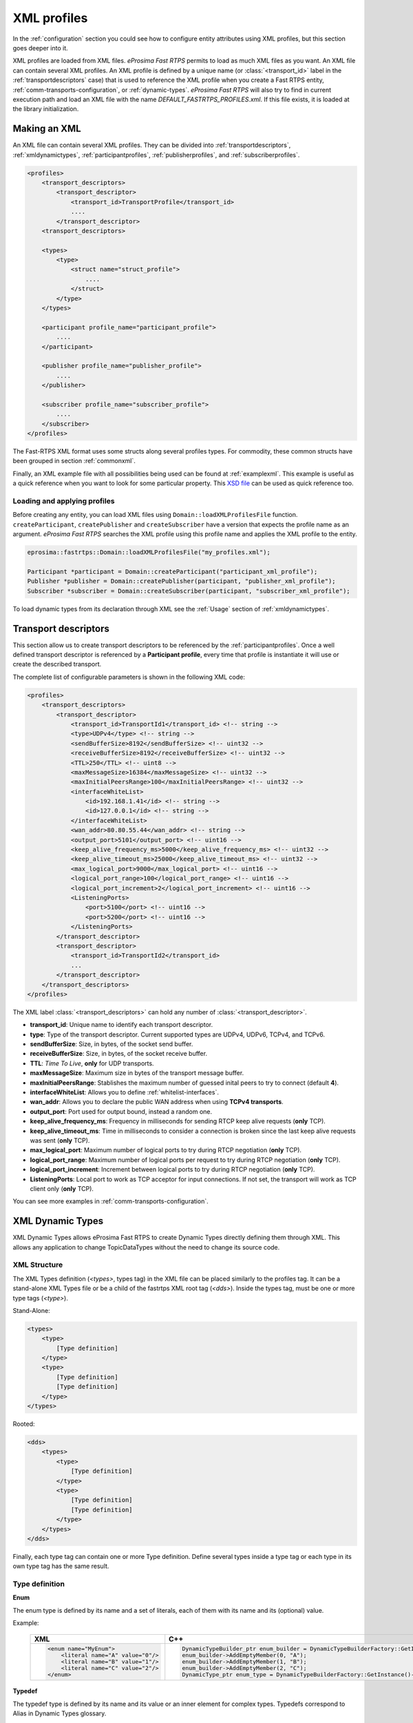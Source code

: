.. _xml-profiles:

XML profiles
============

In the :ref:`configuration` section you could see how to configure entity attributes using XML profiles,
but this section goes deeper into it.

XML profiles are loaded from XML files. *eProsima Fast RTPS* permits to load as much XML files as you want. An XML file
can contain several XML profiles. An XML profile is defined by a unique name (or :class:`<transport_id>` label
in the :ref:`transportdescriptors` case) that is used to reference the XML profile
when you create a Fast RTPS entity, :ref:`comm-transports-configuration`, or :ref:`dynamic-types`.
*eProsima Fast RTPS* will also try to find in current execution path and
load an XML file with the name *DEFAULT_FASTRTPS_PROFILES.xml*.
If this file exists, it is loaded at the library initialization.

Making an XML
-------------

An XML file can contain several XML profiles. They can be divided into :ref:`transportdescriptors`,
:ref:`xmldynamictypes`, :ref:`participantprofiles`, :ref:`publisherprofiles`, and :ref:`subscriberprofiles`.

.. code-block:: xml

    <profiles>
        <transport_descriptors>
            <transport_descriptor>
                <transport_id>TransportProfile</transport_id>
                ....
            </transport_descriptor>
        <transport_descriptors>

        <types>
            <type>
                <struct name="struct_profile">
                    ....
                </struct>
            </type>
        </types>

        <participant profile_name="participant_profile">
            ....
        </participant>

        <publisher profile_name="publisher_profile">
            ....
        </publisher>

        <subscriber profile_name="subscriber_profile">
            ....
        </subscriber>
    </profiles>

The Fast-RTPS XML format uses some structs along several profiles types.
For commodity, these common structs have been grouped in section :ref:`commonxml`.

Finally, an XML example file with all possibilities being used can be found at :ref:`examplexml`.
This example is useful as a quick reference when you want to look for some particular property.
This `XSD file <https://github.com/eProsima/Fast-RTPS/blob/master/resources/xsd/fastRTPS_profiles.xsd>`_ can be used
as quick reference too.

.. _loadingapplyingprofiles:

Loading and applying profiles
^^^^^^^^^^^^^^^^^^^^^^^^^^^^^

Before creating any entity, you can load XML files using ``Domain::loadXMLProfilesFile`` function.
``createParticipant``, ``createPublisher`` and ``createSubscriber`` have a version
that expects the profile name as an argument. *eProsima Fast RTPS* searches the XML profile using
this profile name and applies the XML profile to the entity.

.. code-block:: c++

   eprosima::fastrtps::Domain::loadXMLProfilesFile("my_profiles.xml");

   Participant *participant = Domain::createParticipant("participant_xml_profile");
   Publisher *publisher = Domain::createPublisher(participant, "publisher_xml_profile");
   Subscriber *subscriber = Domain::createSubscriber(participant, "subscriber_xml_profile");

To load dynamic types from its declaration through XML see the :ref:`Usage` section of :ref:`xmldynamictypes`.

.. _transportdescriptors:

Transport descriptors
---------------------

This section allow us to create transport descriptors to be referenced by the :ref:`participantprofiles`.
Once a well defined transport descriptor is referenced by a **Participant profile**, every time that profile
is instantiate it will use or create the described transport.

The complete list of configurable parameters is shown in the following XML code:

.. code-block:: xml

    <profiles>
        <transport_descriptors>
            <transport_descriptor>
                <transport_id>TransportId1</transport_id> <!-- string -->
                <type>UDPv4</type> <!-- string -->
                <sendBufferSize>8192</sendBufferSize> <!-- uint32 -->
                <receiveBufferSize>8192</receiveBufferSize> <!-- uint32 -->
                <TTL>250</TTL> <!-- uint8 -->
                <maxMessageSize>16384</maxMessageSize> <!-- uint32 -->
                <maxInitialPeersRange>100</maxInitialPeersRange> <!-- uint32 -->
                <interfaceWhiteList>
                    <id>192.168.1.41</id> <!-- string -->
                    <id>127.0.0.1</id> <!-- string -->
                </interfaceWhiteList>
                <wan_addr>80.80.55.44</wan_addr> <!-- string -->
                <output_port>5101</output_port> <!-- uint16 -->
                <keep_alive_frequency_ms>5000</keep_alive_frequency_ms> <!-- uint32 -->
                <keep_alive_timeout_ms>25000</keep_alive_timeout_ms> <!-- uint32 -->
                <max_logical_port>9000</max_logical_port> <!-- uint16 -->
                <logical_port_range>100</logical_port_range> <!-- uint16 -->
                <logical_port_increment>2</logical_port_increment> <!-- uint16 -->
                <ListeningPorts>
                    <port>5100</port> <!-- uint16 -->
                    <port>5200</port> <!-- uint16 -->
                </ListeningPorts>
            </transport_descriptor>
            <transport_descriptor>
                <transport_id>TransportId2</transport_id>
                ...
            </transport_descriptor>
        </transport_descriptors>
    </profiles>

The XML label :class:`<transport_descriptors>` can hold any number of :class:`<transport_descriptor>`.

- **transport_id**: Unique name to identify each transport descriptor.

- **type**: Type of the transport descriptor. Current supported types are UDPv4, UDPv6, TCPv4, and TCPv6.

- **sendBufferSize**: Size, in bytes, of the socket send buffer.

- **receiveBufferSize**: Size, in bytes, of the socket receive buffer.

- **TTL**: *Time To Live*, **only** for UDP transports.

- **maxMessageSize**: Maximum size in bytes of the transport message buffer.

- **maxInitialPeersRange**: Stablishes the maximum number of guessed inital peers to try to connect (default **4**).

- **interfaceWhiteList**: Allows you to define :ref:`whitelist-interfaces`.

- **wan_addr**: Allows you to declare the public WAN address when using **TCPv4 transports**.

- **output_port**: Port used for output bound, instead a random one.

- **keep_alive_frequency_ms**: Frequency in milliseconds for sending RTCP keep alive requests (**only** TCP).

- **keep_alive_timeout_ms**: Time in milliseconds to consider a connection is broken since the last keep alive requests was sent (**only** TCP).

- **max_logical_port**: Maximum number of logical ports to try during RTCP negotiation (**only** TCP).

- **logical_port_range**: Maximum number of logical ports per request to try during RTCP negotiation (**only** TCP).

- **logical_port_increment**: Increment between logical ports to try during RTCP negotiation (**only** TCP).

- **ListeningPorts**: Local port to work as TCP acceptor for input connections. If not set, the transport will work as TCP client only (**only** TCP).

You can see more examples in :ref:`comm-transports-configuration`.

.. _xmldynamictypes:

XML Dynamic Types
-----------------

XML Dynamic Types allows eProsima Fast RTPS to create Dynamic Types directly defining them through XML.
This allows any application to change TopicDataTypes without the need to change its source code.

XML Structure
^^^^^^^^^^^^^

The XML Types definition (`<types>`, types tag) in the XML file can be placed similarly to the profiles tag.
It can be a stand-alone XML Types file or be a child of the fastrtps XML root tag (`<dds>`).
Inside the types tag, must be one or more type tags (`<type>`).

Stand-Alone:

.. code-block:: xml

    <types>
        <type>
            [Type definition]
        </type>
        <type>
            [Type definition]
            [Type definition]
        </type>
    </types>

Rooted:

.. code-block:: xml

    <dds>
        <types>
            <type>
                [Type definition]
            </type>
            <type>
                [Type definition]
                [Type definition]
            </type>
        </types>
    </dds>

Finally, each type tag can contain one or more Type definition.
Define several types inside a type tag or each type in its own type tag has the same result.

Type definition
^^^^^^^^^^^^^^^

**Enum**

The enum type is defined by its name and a set of literals, each of them with its name and its (optional) value.

Example:

    +-----------------------------------------------+-----------------------------------------------------------------------------------------------------------+
    | XML                                           | C++                                                                                                       |
    +===============================================+===========================================================================================================+
    | .. code-block:: xml                           | .. code-block:: c++                                                                                       |
    |                                               |                                                                                                           |
    |   <enum name="MyEnum">                        |     DynamicTypeBuilder_ptr enum_builder = DynamicTypeBuilderFactory::GetInstance()->CreateEnumBuilder();  |
    |       <literal name="A" value="0"/>           |     enum_builder->AddEmptyMember(0, "A");                                                                 |
    |       <literal name="B" value="1"/>           |     enum_builder->AddEmptyMember(1, "B");                                                                 |
    |       <literal name="C" value="2"/>           |     enum_builder->AddEmptyMember(2, "C");                                                                 |
    |   </enum>                                     |     DynamicType_ptr enum_type = DynamicTypeBuilderFactory::GetInstance()->CreateType(enum_builder.get()); |
    |                                               |                                                                                                           |
    +-----------------------------------------------+-----------------------------------------------------------------------------------------------------------+

**Typedef**

The typedef type is defined by its name and its value or an inner element for complex types.
Typedefs correspond to Alias in Dynamic Types glossary.

Example:

    +-----------------------------------------------+-----------------------------------------------------------------------------------------------------------------------------------------------+
    | XML                                           | C++                                                                                                                                           |
    +===============================================+===============================================================================================================================================+
    | .. code-block:: xml                           | .. code-block:: c++                                                                                                                           |
    |                                               |                                                                                                                                               |
    |   <typedef name="MyAlias1" value="MyEnum"/>   |     DynamicTypeBuilder_ptr alias_builder = DynamicTypeBuilderFactory::GetInstance()->CreateAliasBuilder(enum_builder.get(), "MyAlias1");      |
    |                                               |     DynamicType_ptr alias_type = DynamicTypeBuilderFactory::GetInstance()->CreateType(alias_builder.get());                                   |
    |                                               |                                                                                                                                               |
    |   <typedef name="MyAlias2">                   |     std::vector<uint32_t> sequence_lengths = { 2, 2 };                                                                                        |
    |       <long dimensions="2,2"/>                |     DynamicTypeBuilder_ptr int_builder = DynamicTypeBuilderFactory::GetInstance()->CreateInt32Builder();                                      |
    |   </typedef>                                  |     DynamicTypeBuilder_ptr array_builder = DynamicTypeBuilderFactory::GetInstance()->CreateArrayBuilder(int_builder.get(), sequence_lengths); |
    |                                               |     DynamicTypeBuilder_ptr alias_builder = DynamicTypeBuilderFactory::GetInstance()->CreateAliasBuilder(array_builder.get(), "MyAlias2");     |
    |                                               |     DynamicType_ptr alias_type = DynamicTypeBuilderFactory::GetInstance()->CreateType(alias_builder.get());                                   |
    |                                               |                                                                                                                                               |
    +-----------------------------------------------+-----------------------------------------------------------------------------------------------------------------------------------------------+

**Struct**

The struct type is defined by its name and inner members.

Example:

    +-------------------------------------+----------------------------------------------------------------------------------------------------------------+
    | XML                                 | C++                                                                                                            |
    +=====================================+================================================================================================================+
    | .. code-block:: xml                 | .. code-block:: c++                                                                                            |
    |                                     |                                                                                                                |
    |   <struct name="MyStruct">          |     DynamicTypeBuilder_ptr long_builder = DynamicTypeBuilderFactory::GetInstance()->CreateInt32Builder();      |
    |       <long name="first"/>          |     DynamicTypeBuilder_ptr long_long_builder = DynamicTypeBuilderFactory::GetInstance()->CreateInt64Builder(); |
    |       <longlong name="second"/>     |     DynamicTypeBuilder_ptr struct_builder = DynamicTypeBuilderFactory::GetInstance()->CreateStructBuilder();   |
    |   </struct>                         |                                                                                                                |
    |                                     |     struct_builder->AddMember(0, "first", long_builder);                                                       |
    |                                     |     struct_builder->AddMember(1, "second", long_long_builder);                                                 |
    |                                     |     DynamicType_ptr struct_type = DynamicTypeBuilderFactory::GetInstance()->CreateType(struct_builder.get());  |
    |                                     |                                                                                                                |
    +-------------------------------------+----------------------------------------------------------------------------------------------------------------+


**Union**

The union type is defined by its name, a discriminator and a set of cases.
Each case has one or more caseValue and a member.


Example:

    +----------------------------------------+--------------------------------------------------------------------------------------------------------------------------------+
    | XML                                    | C++                                                                                                                            |
    +========================================+================================================================================================================================+
    | .. code-block:: xml                    | .. code-block:: c++                                                                                                            |
    |                                        |                                                                                                                                |
    |   <union name="MyUnion">               |     DynamicTypeBuilder_ptr long_builder = DynamicTypeBuilderFactory::GetInstance()->CreateInt32Builder();                      |
    |       <discriminator type="octet"/>    |     DynamicTypeBuilder_ptr long_long_builder = DynamicTypeBuilderFactory::GetInstance()->CreateInt64Builder();                 |
    |       <case>                           |     DynamicTypeBuilder_ptr struct_builder = DynamicTypeBuilderFactory::GetInstance()->CreateStructBuilder();                   |
    |           <caseValue value="0"/>       |     DynamicTypeBuilder_ptr octet_builder = DynamicTypeBuilderFactory::GetInstance()->CreateByteBuilder();                      |
    |           <caseValue value="1"/>       |     DynamicTypeBuilder_ptr union_builder = DynamicTypeBuilderFactory::GetInstance()->CreateUnionBuilder(octet_builder.get());  |
    |            <long name="first"/>        |                                                                                                                                |
    |       </case>                          |     union_builder->AddMember(0, "first", long_builder, "", { 0, 1 }, false);                                                   |
    |       <case>                           |     union_builder->AddMember(1, "second", struct_builder, "", { 2 }, false);                                                   |
    |           <caseValue value="2"/>       |     union_builder->AddMember(2, "third", long_long_builder, "", { }, true);                                                    |
    |           <MyStruct name="second"/>    |     DynamicType_ptr union_type = DynamicTypeBuilderFactory::GetInstance()->CreateType(union_builder.get());                    |
    |       </case>                          |                                                                                                                                |
    |       <case>                           |                                                                                                                                |
    |           <caseValue value="default"/> |                                                                                                                                |
    |           <longlong name="third"/>     |                                                                                                                                |
    |       </case>                          |                                                                                                                                |
    |   </union>                             |                                                                                                                                |
    |                                        |                                                                                                                                |
    +----------------------------------------+--------------------------------------------------------------------------------------------------------------------------------+


Member types
^^^^^^^^^^^^

By member types, we refer to any type that can belong to a struct or a union, or be aliased by a typedef.

When used as sequences elements, key or value types of a map, as an aliased type, etc., its name attribute
is ignored and can be omitted.

**Basic types**

The available basic types XML tags are:

- boolean
- octet
- char
- wchar
- short
- long
- longlong
- unsignedshort
- unsignedlong
- unsignedlonglong
- float
- double
- longdouble
- string
- wstring
- boundedString
- boundedWString

All of them are defined simply:

    +----------------------------------------+--------------------------------------------------------------------------------------------------------------------------------+
    | XML                                    | C++                                                                                                                            |
    +========================================+================================================================================================================================+
    | .. code-block:: xml                    | .. code-block:: c++                                                                                                            |
    |                                        |                                                                                                                                |
    |   <longlong name="my_long"/>           |     DynamicTypeBuilder_ptr long_long_builder = DynamicTypeBuilderFactory::GetInstance()->CreateInt64Builder();                 |
    |                                        |     DynamicType_ptr long_long_type = DynamicTypeBuilderFactory::GetInstance()->CreateType(long_long_builder.get());            |
    |                                        |                                                                                                                                |
    +----------------------------------------+--------------------------------------------------------------------------------------------------------------------------------+

Except for boundedString and boundedWString that should include an inner element *maxLength* whose value indicates
the maximum length of the string.

    +--------------------------------------------+--------------------------------------------------------------------------------------------------------------------------------+
    | XML                                        | C++                                                                                                                            |
    +============================================+================================================================================================================================+
    | .. code-block:: xml                        | .. code-block:: c++                                                                                                            |
    |                                            |                                                                                                                                |
    |   <boundedString name="my_large_string">   |     DynamicTypeBuilder_ptr string_builder = DynamicTypeBuilderFactory::GetInstance()->CreateStringBuilder(41925);              |
    |       <maxLength value="41925"/>           |     DynamicType_ptr string_type = DynamicTypeBuilderFactory::GetInstance()->CreateType(string_builder.get());                  |
    |   </boundedString>                         |                                                                                                                                |
    |                                            |                                                                                                                                |
    |   <boundedWString name="my_large_wstring"> |     DynamicTypeBuilder_ptr wstring_builder = DynamicTypeBuilderFactory::GetInstance()->CreateWstringBuilder(20925);            |
    |       <maxLength value="20925"/>           |     DynamicType_ptr wstring_type = DynamicTypeBuilderFactory::GetInstance()->CreateType(wstring_builder.get());                |
    |   </boundedWString>                        |                                                                                                                                |
    |                                            |                                                                                                                                |
    +--------------------------------------------+--------------------------------------------------------------------------------------------------------------------------------+

**Arrays**

Arrays are defined exactly the same way as any other member type, but adds the attribute *dimensions*.
The format of this dimensions attribute is the size of each dimension separated by commas.

Example:


    +--------------------------------------------------+----------------------------------------------------------------------------------------------------------------------------------------+
    | XML                                              | C++                                                                                                                                    |
    +==================================================+========================================================================================================================================+
    | .. code-block:: xml                              | .. code-block:: c++                                                                                                                    |
    |                                                  |                                                                                                                                        |
    |   <long name="long_array" dimensions="2,3,4"/>   |     std::vector<uint32_t> lengths = { 2, 3, 4 };                                                                                       |
    |                                                  |     DynamicTypeBuilder_ptr long_builder = DynamicTypeBuilderFactory::GetInstance()->CreateInt32Builder();                              |
    |                                                  |     DynamicTypeBuilder_ptr array_builder = DynamicTypeBuilderFactory::GetInstance()->CreateArrayBuilder(long_builder.get(), lengths);  |
    |                                                  |     DynamicType_ptr array_type = DynamicTypeBuilderFactory::GetInstance()->CreateType(array_builder.get());                            |
    |                                                  |                                                                                                                                        |
    +--------------------------------------------------+----------------------------------------------------------------------------------------------------------------------------------------+


It's IDL analogue would be:

.. code-block:: c++

    long long_array[2][3][4];

**Sequences**

Sequences are defined by its name, its content type and its (optional) length.
The type of its content can be defined by its type attribute or by a member type.

Example:

    +-------------------------------------------------------+----------------------------------------------------------------------------------------------------------------------------------------+
    | XML                                                   | C++                                                                                                                                    |
    +=======================================================+========================================================================================================================================+
    | .. code-block:: xml                                   | .. code-block:: c++                                                                                                                    |
    |                                                       |                                                                                                                                        |
    |   <sequence name="my_sequence_sequence" length="3">   |     uint32_t length = 2;                                                                                                               |
    |       <sequence type="long" length="2"/>              |     DynamicTypeBuilder_ptr long_builder = DynamicTypeBuilderFactory::GetInstance()->CreateInt32Builder();                              |
    |   </sequence>                                         |     DynamicTypeBuilder_ptr seq_builder = DynamicTypeBuilderFactory::GetInstance()->CreateSequenceBuilder(long_builder.get(), length);  |
    |                                                       |     DynamicType_ptr seq_type = DynamicTypeBuilderFactory::GetInstance()->CreateType(seq_builder.get());                                |
    |                                                       |                                                                                                                                        |
    +-------------------------------------------------------+----------------------------------------------------------------------------------------------------------------------------------------+

The example shows a sequence with length 3 of sequences with length 2 with long contents.
As IDL would be:

.. code-block:: c++

    sequence<sequence<long,2>,3> my_sequence_sequence;

Note that the inner (or content) sequence has no name, as it would be ignored by the parser.

**Maps**

Maps are similar to sequences but they need to define two types instead one. One for its key and another
for its value.
Again, both types can be defined as attributes or as members, but in this cases, when defined
as members, they are content in another XML element key_type and value_type respectively.

The definition kind of each type can be mixed, this is, one type can be defined as an attribute and the
other as a member.

Example:

    +---------------------------------------------------------------+--------------------------------------------------------------------------------------------------------------------------------+
    | XML                                                           | C++                                                                                                                            |
    +===============================================================+================================================================================================================================+
    | .. code-block:: xml                                           | .. code-block:: c++                                                                                                            |
    |                                                               |                                                                                                                                |
    |   <map name="my_map_map" key_type="long" length="2">          |     uint32_t length = 2;                                                                                                       |
    |       <value_type>                                            |     DynamicTypeBuilder_ptr long_builder = DynamicTypeBuilderFactory::GetInstance()->CreateInt32Builder();                      |
    |           <map key_type="long" value_type="long" length="2"/> |     DynamicTypeBuilder_ptr map_builder = DynamicTypeBuilderFactory::GetInstance()->CreateMapBuilder(long_builder.get(),        |
    |       </value_type>                                           |     long_builder.get(), length);                                                                                               |
    |   </map>                                                      |                                                                                                                                |
    |                                                               |     DynamicType_ptr map_type = DynamicTypeBuilderFactory::GetInstance()->CreateType(map_builder.get());                        |
    |                                                               |                                                                                                                                |
    +---------------------------------------------------------------+--------------------------------------------------------------------------------------------------------------------------------+

Is equivalent to the IDL:

.. code-block:: c++

    map<long,map<long,long,2>,2> my_map_map;

**Complex types**

Once defined, complex types can be used as members in the same way a basic or array type would be.

Example:

.. code-block:: xml

    <struct name="OtherStruct">
        <MyEnum name="my_enum"/>
        <MyStruct name="my_struct" dimensions="5"/>
    </struct>

.. _Usage:

Usage
^^^^^

In the application that will make use of XML Types, we need to load the XML file that defines our types,
and then, simply instantiate DynamicPubSubTypes of our desired type.

Remember that only Structs generate usable DynamicPubSubType instances.

.. code-block:: cpp

    // Load the XML File
    XMLP_ret ret = XMLProfileManager::loadXMLFile("types.xml");
    // Create the "MyStructPubSubType"
    DynamicPubSubType *pbType = XMLProfileManager::CreateDynamicPubSubType("MyStruct");
    // Create a "MyStruct" instance
    DynamicData* data = DynamicDataFactory::GetInstance()->CreateData(pbType->GetDynamicType());

.. _participantprofiles:

Participant profiles
--------------------

Participant profiles allows you to declare :ref:`participantconfiguration` from XML file.
The configuration options for the participant belongs to the :class:`<rtps>` label.
The attribute ``profile_name`` will be the name that the ``Domain`` will associate to the profile in order to load it
as shown in :ref:`loadingapplyingprofiles`.

.. code-block:: xml

    <participant profile_name="part_profile_name">
        <rtps>
            <name>Participant Name</name> <!-- String -->

            <defaultUnicastLocatorList>
                <!-- LOCATOR_LIST -->
            </defaultUnicastLocatorList>

            <defaultMulticastLocatorList>
                <!-- LOCATOR_LIST -->
            </defaultMulticastLocatorList>

            <sendSocketBufferSize>8192</sendSocketBufferSize> <!-- uint32 -->

            <listenSocketBufferSize>8192</listenSocketBufferSize>  <!-- uint32 -->

            <builtin>
                <!-- BUILTIN -->
            </builtin>

            <port>
                <portBase>7400</portBase> <!-- uint16 -->
                <domainIDGain>200</domainIDGain> <!-- uint16 -->
                <participantIDGain>10</participantIDGain> <!-- uint16 -->
                <offsetd0>0</offsetd0> <!-- uint16 -->
                <offsetd1>1</offsetd1> <!-- uint16 -->
                <offsetd2>2</offsetd2> <!-- uint16 -->
                <offsetd3>3</offsetd3> <!-- uint16 -->
            </port>

            <userData> <!-- octetVector (string) -->  </userData>

            <participantID>99</participantID>   <!-- int32 -->

            <throughputController>
                <bytesPerPeriod>8192</bytesPerPeriod> <!-- uint32 -->
                <periodMillisecs>1000</periodMillisecs> <!-- uint32 -->
            </throughputController>

            <userTransports>
                <id>TransportId1</id> <!-- string -->
                <id>TransportId2</id> <!-- string -->
            </userTransports>

            <useBuiltinTransports>FALSE</useBuiltinTransports> <!-- boolean -->

            <propertiesPolicy>
                <!-- PROPERTIES_POLICY -->
            </propertiesPolicy>
        </rtps>
    </participant>

.. note::

    - :class:`LOCATOR_LIST` means it expects a :ref:`LocatorListType`.

    - :class:`PROPERTIES_POLICY` means that the label is a :ref:`PropertiesPolicyType` block.

    - :class:`DURATION` means it expects a :ref:`DurationType`.

    - For :class:`BUILTIN` details, please refer to :ref:`builtin`.

Now, we are going to explain each possible configuration parameter:

- **name**: Participant's name. Don't confuse it with ``profile_name``.

- **defaultUnicastLocatorList**: List of default unicast locators. It expects a :ref:`LocatorListType`.

- **defaultMulticastLocatorList**: List of default multicast locators. It expects a :ref:`LocatorListType`.

- **sendSocketBufferSize**: Size in bytes of the output socket buffer.

- **listenSocketBufferSize**: Size in bytes of the input socket buffer.

- **builtin**: Built in parameters. Explained in the :ref:`builtin` section.

- **port**: Allows you to define the port parameters and gains related with the RTPS protocol. It has several subfields:

    * *portBase*: Base ``port`` (*default 7400*).

    * *domainIDGain*: Gain in ``domainId`` (*default 250*).

    * *participantIDGain*: Gain in ``participantId`` (*default 2*).

    * *offsetd0*: Multicast metadata offset (*default 0*).

    * *offsetd1*: Unicast metadata offset (*default 10*).

    * *offsetd2*: Multicast user data offset (*default 1*).

    * *offsetd3*: Unicast user data offser (*default 11*).


- **userData**: Allows you to add your own information.

- **participantID**: Allows you to set the participant's identifier. Typically it will be autogenerated by the ``Domain``.

- **throughputController**: Allows you to define a maximum throughput:

    * *bytesPerPeriod*: Maximum bytes to send by period.
    * *periodMillisecs*: Period in milliseconds.

- **userTransports**: Allows you to add transport descriptors to be used by the participant, as a list of :class:`<id>`.

    .. code-block:: xml

        <id>TransportId1</id> <!-- string -->
        <id>TransportId2</id> <!-- string -->

- **useBuiltinTransports**: Boolean field to indicate to the system that the participant will use the default builtin transport independiently of its :class:`<userTransports>`.

- **propertiesPolicy**: Additional configuration properties. It expects a :ref:`PropertiesPolicyType`.


.. _builtin:

Built-in parameters
^^^^^^^^^^^^^^^^^^^

This section of the :class:`Participant's rtps` configuration allows you to define builtin parameters.

.. code-block:: xml

    <builtin>
        <use_SIMPLE_RTPS_PDP>FALSE</use_SIMPLE_RTPS_PDP> <!-- boolean -->

        <use_WriterLivelinessProtocol>FALSE</use_WriterLivelinessProtocol>  <!-- boolean -->

        <EDP>SIMPLE</EDP> <!-- string -->

        <domainId>4</domainId> <!-- uint32 -->

        <leaseDuration>
            <!-- DURATION -->
        </leaseDuration>

        <leaseAnnouncement>
            <!-- DURATION -->
        </leaseAnnouncement>

        <simpleEDP>
            <PUBWRITER_SUBREADER>TRUE</PUBWRITER_SUBREADER> <!-- boolean -->
            <PUBREADER_SUBWRITER>TRUE</PUBREADER_SUBWRITER> <!-- boolean -->
        </simpleEDP>

        <metatrafficUnicastLocatorList>
            <!-- LOCATOR_LIST -->
        </metatrafficUnicastLocatorList>

        <metatrafficMulticastLocatorList>
            <!-- LOCATOR_LIST -->
        </metatrafficMulticastLocatorList>

        <initialPeersList>
            <!-- LOCATOR_LIST -->
        </initialPeersList>

        <staticEndpointXMLFilename>filename.xml</staticEndpointXMLFilename> <!-- string -->

        <readerHistoryMemoryPolicy>PREALLOCATED_WITH_REALLOC</readerHistoryMemoryPolicy>

        <writerHistoryMemoryPolicy>PREALLOCATED_WITH_REALLOC</writerHistoryMemoryPolicy>
    </builtin>

- **use_SIMPLE_RTPS_PDP**: Boolean attribute to establish if simple RTPS participant discovery protocol must be used.

- **use_WriterLivelinessProtocol**: Boolean attribute to establish the usage of the writer liveliness protocol.

- **EDP**: It establishes the type of EDP protocol. It can take :class:`SIMPLE` or :class:`STATIC` values.

- **domainId**: Sets the domain identifier.

- **leaseDuration**: :ref:`DurationType` to set duration of lease period.

- **leaseAnnouncement**: :ref:`DurationType` to set announcement of lease period.

- **simpleEDP**: If :class:`EDP` is set to :class:`SIMPLE`, allows you to configure the use of :class:`PUBWRITER_SUBREADER` and :class:`PUBREADER_SUBWRITER`.

    * *PUBWRITER_SUBREADER*: Boolean value to determine if :class:`PUBWRITER_SUBREADER` must be used.

    * *PUBREADER_SUBWRITER*: Boolean value to determine if :class:`PUBREADER_SUBWRITER` must be used.

- **metatrafficUnicastLocatorList**: List of metatraffic unicast locators. It expects a :ref:`LocatorListType`.

- **metatrafficMulticastLocatorList**: List of metatraffic multicast locators. It expects a :ref:`LocatorListType`.

- **initialPeersList**: List of initial peers locators. It expects a :ref:`LocatorListType`.

- **staticEndpointXMLFilename**: If :class:`EDP` is set to :class:`STATIC`, allows you to set the XML file path that contains the endpoint configuration.

- **readerHistoryMemoryPolicy**: Policy of memory allocation for reader's history. It can be :class:`PREALLOCATED`, :class:`PREALLOCATED_WITH_REALLOC` or :class:`DYNAMIC`.

- **writerHistoryMemoryPolicy**: Policy of memory allocation for writer's history. It can be :class:`PREALLOCATED`, :class:`PREALLOCATED_WITH_REALLOC` or :class:`DYNAMIC`.


.. _publisherprofiles:

Publisher profiles
------------------

fghfghfg

.. _subscriberprofiles:

Subscriber profiles
-------------------

fghfghfgh

.. _commonxml:

Common
------

In the above profiles, some types are used in several different places. To avoid too many details, in some of that
places you found a tag like :class:`<LocatorListType>` that indicates that field is defined in this section.

Now we are going to fully explain these common types:

.. _LocatorListType:

LocatorListType
^^^^^^^^^^^^^^^

It is used to represent a list of :class:`Locator_t`.
LocatorListType is normally used as an anonymous type, this is, it hasn't its own label.
Instead, it is used inside other configuration parameter labels that expect a list of locators and give it sense,
for example, in :class:`<defaultUnicastLocatorList>`:

.. code-block:: xml

    <defaultUnicastLocatorList>
        <locator>
            <kind>UDPv4</kind>
            <!-- Access as physical, typical UDP usage -->
            <port>7400</port> <!-- uint32 -->
            <address>192.168.1.41</address>
        </locator>
        <locator>
            <kind>TCPv4</kind>
            <!-- Both physical and logical, useful in TCP transports -->
            <port_>
                <physical_port>5100</physical_port> <!-- uint16 -->
                <logical_port>7400</logical_port> <!-- uint16 -->
            </port_>
            <addresses_>
                <unique_lan_id>192.168.1.1.1.1.2.55</unique_lan_id>
                <wan_address>80.80.99.45</wan_address>
                <ip_address>192.168.1.55</ip_address>
            </addresses_>
        </locator>
        <locator>
            <kind>UDPv6</kind>
            <port>8844</port>
            <ipv6_address>::1</ipv6_address>
        </locator>
    </defaultUnicastLocatorList>

In this example, we declared three different locators in :class:`<defaultUnicastLocatorList>`.

Let's see each Locator's field in detail:

- **kind**: Type of the Locator can be UDPv4, UDPv6, TCPv4, and TCPv6.

- **port**: Physical port number of the locator.

- **port_**: Allows you to manage low-level detail in ports of TCP locators, allowing set both **physical_port** and **logical_port**.

- **address**: Allows you to set the IPv4 address of the locator.

- **addresses_**: Allows you to manage low-level details in address of TCP locators (**unique_lan_id**, **wan_address** and **ip_address**).

- **ipv6_address**:  Allows you to set the IPv6 address of the locator.

.. _PropertiesPolicyType:

PropertiesPolicyType
^^^^^^^^^^^^^^^^^^^^

PropertiesPolicyType (XML label :class:`<propertiesPolicy>`) allows you to define a set of generic properties.
It can be used to set a variable number of properties,
very useful at defining extended or custom configuration parameters.

.. code-block:: xml

    <propertiesPolicy>
        <properties>
            <property>
                <name>Property1Name</name> <!-- string -->
                <value>Property1Value</value> <!-- string -->
                <propagate>FALSE</propagate> <!-- boolean -->
            </property>
            <property>
                <name>Property2Name</name> <!-- string -->
                <value>Property2Value</value> <!-- string -->
                <propagate>TRUE</propagate> <!-- boolean -->
            </property>
        </properties>
    </propertiesPolicy>

- **name**: Name to identify the property.

- **value**: Property's value.

- **propagate**: Indicates if the property is meant to be serialized along with the object it belongs to.

.. _DurationType:

DurationType
^^^^^^^^^^^^

DurationType expresses a period of time.
DurationType is normally used as an anonymous type, this is, it hasn't its own label. Instead, it is used inside other
configuration parameter labels that give it sense, like :class:`<leaseAnnouncement>` or :class:`<leaseDuration>`.

.. code-block:: xml

    <leaseDuration>INFINITE</leaseDuration> <!-- string -->

    <leaseDuration>
        <seconds>500</seconds> <!-- int32 -->
        <fraction>0</fraction> <!-- uint32 -->
    </leaseDuration>

    <leaseAnnouncement>
        <seconds>1</seconds> <!-- int32 -->
        <fraction>856000</fraction> <!-- uint32 -->
    </leaseAnnouncement>

Duration time can be defined through a constant value directly (:class:`INFINITE`, :class:`ZERO`, or :class:`INVALID`),
or by :class:`<seconds>` plus :class:`<fraction>` labels:

- **INFINITE**: Constant value, represents an infinite period of time.

- **ZERO**: Constant value, represents 0.0 seconds.

- **INVALID**: Constant value, represents an invalid period of time.

- **seconds**: Integer seconds value.

- **fraction**: Fractions of a second. A fraction is :class:`1/(2^32)` seconds.

.. _CommonQOS:

QOS
^^^

QOS blah blah blah

.. _examplexml:

Example
-------

klsahdklhasd
